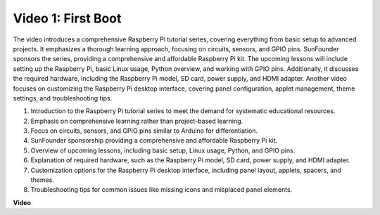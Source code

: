 
Video 1: First Boot
=========================================================================================

The video introduces a comprehensive Raspberry Pi tutorial series, covering everything from basic setup to advanced projects. 
It emphasizes a thorough learning approach, focusing on circuits, sensors, and GPIO pins. SunFounder sponsors the series, 
providing a comprehensive and affordable Raspberry Pi kit. The upcoming lessons will include setting up the Raspberry Pi, 
basic Linux usage, Python overview, and working with GPIO pins. Additionally, it discusses the required hardware, 
including the Raspberry Pi model, SD card, power supply, and HDMI adapter. 
Another video focuses on customizing the Raspberry Pi desktop interface, 
covering panel configuration, applet management, theme settings, and troubleshooting tips.

1. Introduction to the Raspberry Pi tutorial series to meet the demand for systematic educational resources.
2. Emphasis on comprehensive learning rather than project-based learning.
3. Focus on circuits, sensors, and GPIO pins similar to Arduino for differentiation.
4. SunFounder sponsorship providing a comprehensive and affordable Raspberry Pi kit.
5. Overview of upcoming lessons, including basic setup, Linux usage, Python, and GPIO pins.
6. Explanation of required hardware, such as the Raspberry Pi model, SD card, power supply, and HDMI adapter.
7. Customization options for the Raspberry Pi desktop interface, including panel layout, applets, spacers, and themes.
8. Troubleshooting tips for common issues like missing icons and misplaced panel elements.

**Video**

.. raw:: html


    <iframe width="700" height="500" src="https://www.youtube.com/embed/1WDagiA8fdU?si=o9Q1tTC1X1B9teef" title="YouTube video player" frameborder="0" allow="accelerometer; autoplay; clipboard-write; encrypted-media; gyroscope; picture-in-picture; web-share" allowfullscreen></iframe>